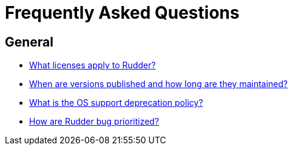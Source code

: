 = Frequently Asked Questions

== General

* xref:reference:contribute.adoc#_licenses[What licenses apply to Rudder?]
* https://docs.rudder.io/versions[When are versions published and how long are they maintained?]
* xref:installation:operating_systems.adoc#server-supported-os[What is the OS support deprecation policy?]
* xref:reference:contribute.adoc#_bugs_prioritization[How are Rudder bug prioritized?]
